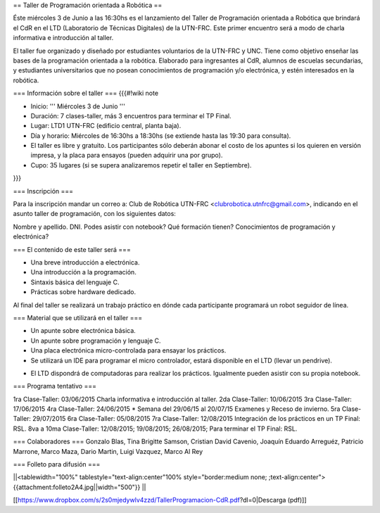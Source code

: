 == Taller de Programación orientada a Robótica ==

Éste miércoles 3 de Junio a las 16:30hs es el lanzamiento del Taller de Programación orientada a Robótica que brindará el CdR en el LTD (Laboratorio de Técnicas Digitales) de la UTN-FRC. Este primer encuentro será a modo de charla informativa e introducción al taller.

El taller fue organizado y diseñado por estudiantes voluntarios de la UTN-FRC y UNC. Tiene como objetivo enseñar las bases de la programación orientada a la robótica. Elaborado para ingresantes al CdR, alumnos de escuelas secundarias, y estudiantes universitarios que no posean conocimientos de programación y/o electrónica, y estén interesados en la robótica.
 

=== Información sobre el taller ===
{{{#!wiki note

- Inicio: ''' Miércoles 3 de Junio '''

- Duración: 7 clases-taller, más 3 encuentros para terminar el TP Final.

- Lugar: LTD1 UTN-FRC (edificio central, planta baja).

- Día y horario: Miércoles de 16:30hs a 18:30hs (se extiende hasta las 19:30 para consulta).

- El taller es libre y gratuito. Los participantes sólo deberán abonar el costo de los apuntes si los quieren en versión impresa, y la placa para ensayos (pueden adquirir una por grupo).

- Cupo: 35 lugares (si se supera analizaremos repetir el taller en Septiembre).

}}}


=== Inscripción ===

Para la inscripción mandar un correo a: Club de Robótica UTN-FRC <clubrobotica.utnfrc@gmail.com>, indicando en el asunto taller de programación, con los siguientes datos:

Nombre y apellido. DNI. Podes asistir con notebook? Qué formación tienen? Conocimientos de programación y electrónica?


=== El contenido de este taller será ===

- Una breve introducción a electrónica.

- Una introducción a la programación.

- Sintaxis básica del lenguaje C.

- Prácticas sobre hardware dedicado.

Al final del taller se realizará un trabajo práctico en dónde cada participante programará un robot seguidor de línea.


=== Material que se utilizará en el taller ===

- Un apunte sobre electrónica básica.

- Un apunte sobre programación y lenguaje C.

- Una placa electrónica micro-controlada para ensayar los prácticos.

- Se utilizará un IDE para programar el micro controlador, estará disponible en el LTD (llevar un pendrive).

* El LTD dispondrá de computadoras para realizar los prácticos. Igualmente pueden asistir con su propia notebook.

=== Programa tentativo ===

1ra Clase-Taller: 03/06/2015
Charla informativa e introducción al taller.
2da Clase-Taller: 10/06/2015
3ra Clase-Taller: 17/06/2015
4ra Clase-Taller: 24/06/2015
* Semana del 29/06/15 al 20/07/15 Examenes y Receso de invierno.
5ra Clase-Taller: 29/07/2015
6ra Clase-Taller: 05/08/2015
7ra Clase-Taller: 12/08/2015
Integración de los prácticos en un TP Final: RSL.
8va a 10ma Clase-Taller: 12/08/2015;  19/08/2015;  26/08/2015;
Para terminar el TP Final: RSL.


=== Colaboradores ===
Gonzalo Blas, Tina Brigitte Samson, Cristian David Cavenio, Joaquín Eduardo Arreguéz, Patricio Marrone, Marco Maza, Dario Martin, Luigi Vazquez, Marco Al Rey


=== Folleto para difusión ===


||<tablewidth="100%" tablestyle="text-align:center"100%  style="border:medium none;   ;text-align:center"> {{attachment:folleto2A4.jpg||width="500"}} ||


[[https://www.dropbox.com/s/2s0mjedywlv4zzd/TallerProgramacion-CdR.pdf?dl=0|Descarga (pdf)]]

